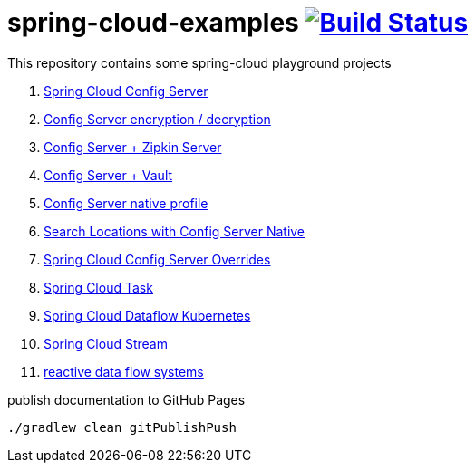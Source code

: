 = spring-cloud-examples image:https://travis-ci.org/daggerok/spring-cloud-examples.svg?branch=master["Build Status", link="https://travis-ci.org/daggerok/spring-cloud-examples"]

This repository contains some spring-cloud playground projects

. link:01-spring-cloud-config-server/[Spring Cloud Config Server]
. link:01-config-server-encryption-decryption/[Config Server encryption / decryption]
. link:02-config-server-zipkin-server/[Config Server + Zipkin Server]
. link:03-config-server-vault/[Config Server + Vault]
. link:04-config-server-native/[Config Server native profile]
. link:04-native-search-locations/[Search Locations with Config Server Native]
. link:04-config-server-overrides/[Spring Cloud Config Server Overrides]
. link:05-spring-cloud-task/[Spring Cloud Task]
. link:06-spring-cloud-dataflow-kubernetes/[Spring Cloud Dataflow Kubernetes]
. link:07-spring-cloud-stream/[Spring Cloud Stream]
. link:reactive-data-flow-systems/[reactive data flow systems]

.publish documentation to GitHub Pages
[sources,bash]
----
./gradlew clean gitPublishPush
----
